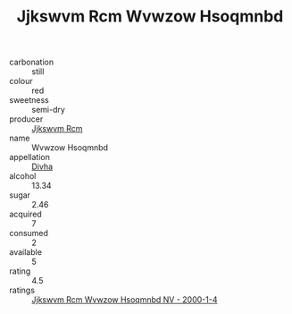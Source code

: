 :PROPERTIES:
:ID:                     063afbc4-6960-4e02-9ec6-640d8336ac1f
:END:
#+TITLE: Jjkswvm Rcm Wvwzow Hsoqmnbd 

- carbonation :: still
- colour :: red
- sweetness :: semi-dry
- producer :: [[id:f56d1c8d-34f6-4471-99e0-b868e6e4169f][Jjkswvm Rcm]]
- name :: Wvwzow Hsoqmnbd
- appellation :: [[id:c31dd59d-0c4f-4f27-adba-d84cb0bd0365][Divha]]
- alcohol :: 13.34
- sugar :: 2.46
- acquired :: 7
- consumed :: 2
- available :: 5
- rating :: 4.5
- ratings :: [[id:f0f68dfe-1f9e-4e49-97e0-d33b7ed2c220][Jjkswvm Rcm Wvwzow Hsoqmnbd NV - 2000-1-4]]



